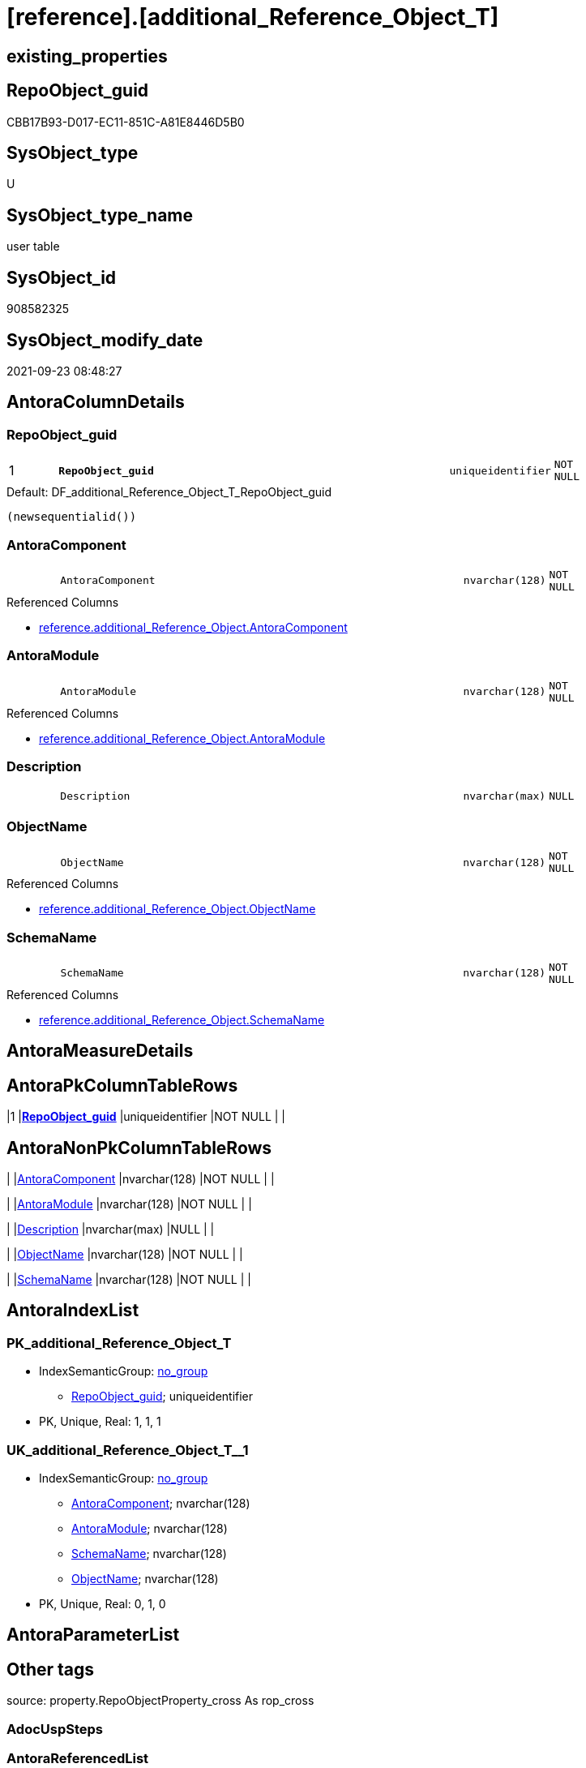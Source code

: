 = [reference].[additional_Reference_Object_T]

== existing_properties

// tag::existing_properties[]
:ExistsProperty--antorareferencedlist:
:ExistsProperty--antorareferencinglist:
:ExistsProperty--has_history:
:ExistsProperty--has_history_columns:
:ExistsProperty--inheritancetype:
:ExistsProperty--is_persistence:
:ExistsProperty--is_persistence_check_duplicate_per_pk:
:ExistsProperty--is_persistence_check_for_empty_source:
:ExistsProperty--is_persistence_delete_changed:
:ExistsProperty--is_persistence_delete_missing:
:ExistsProperty--is_persistence_insert:
:ExistsProperty--is_persistence_truncate:
:ExistsProperty--is_persistence_update_changed:
:ExistsProperty--is_repo_managed:
:ExistsProperty--is_ssas:
:ExistsProperty--persistence_source_repoobject_fullname:
:ExistsProperty--persistence_source_repoobject_fullname2:
:ExistsProperty--persistence_source_repoobject_guid:
:ExistsProperty--persistence_source_repoobject_xref:
:ExistsProperty--pk_index_guid:
:ExistsProperty--pk_indexpatterncolumndatatype:
:ExistsProperty--pk_indexpatterncolumnname:
:ExistsProperty--referencedobjectlist:
:ExistsProperty--usp_persistence_repoobject_guid:
:ExistsProperty--FK:
:ExistsProperty--AntoraIndexList:
:ExistsProperty--Columns:
// end::existing_properties[]

== RepoObject_guid

// tag::RepoObject_guid[]
CBB17B93-D017-EC11-851C-A81E8446D5B0
// end::RepoObject_guid[]

== SysObject_type

// tag::SysObject_type[]
U 
// end::SysObject_type[]

== SysObject_type_name

// tag::SysObject_type_name[]
user table
// end::SysObject_type_name[]

== SysObject_id

// tag::SysObject_id[]
908582325
// end::SysObject_id[]

== SysObject_modify_date

// tag::SysObject_modify_date[]
2021-09-23 08:48:27
// end::SysObject_modify_date[]

== AntoraColumnDetails

// tag::AntoraColumnDetails[]
[#column-RepoObject_guid]
=== RepoObject_guid

[cols="d,8m,m,m,m,d"]
|===
|1
|*RepoObject_guid*
|uniqueidentifier
|NOT NULL
|
|
|===

.Default: DF_additional_Reference_Object_T_RepoObject_guid
....
(newsequentialid())
....


[#column-AntoraComponent]
=== AntoraComponent

[cols="d,8m,m,m,m,d"]
|===
|
|AntoraComponent
|nvarchar(128)
|NOT NULL
|
|
|===

.Referenced Columns
--
* xref:reference.additional_Reference_Object.adoc#column-AntoraComponent[+reference.additional_Reference_Object.AntoraComponent+]
--


[#column-AntoraModule]
=== AntoraModule

[cols="d,8m,m,m,m,d"]
|===
|
|AntoraModule
|nvarchar(128)
|NOT NULL
|
|
|===

.Referenced Columns
--
* xref:reference.additional_Reference_Object.adoc#column-AntoraModule[+reference.additional_Reference_Object.AntoraModule+]
--


[#column-Description]
=== Description

[cols="d,8m,m,m,m,d"]
|===
|
|Description
|nvarchar(max)
|NULL
|
|
|===


[#column-ObjectName]
=== ObjectName

[cols="d,8m,m,m,m,d"]
|===
|
|ObjectName
|nvarchar(128)
|NOT NULL
|
|
|===

.Referenced Columns
--
* xref:reference.additional_Reference_Object.adoc#column-ObjectName[+reference.additional_Reference_Object.ObjectName+]
--


[#column-SchemaName]
=== SchemaName

[cols="d,8m,m,m,m,d"]
|===
|
|SchemaName
|nvarchar(128)
|NOT NULL
|
|
|===

.Referenced Columns
--
* xref:reference.additional_Reference_Object.adoc#column-SchemaName[+reference.additional_Reference_Object.SchemaName+]
--


// end::AntoraColumnDetails[]

== AntoraMeasureDetails

// tag::AntoraMeasureDetails[]

// end::AntoraMeasureDetails[]

== AntoraPkColumnTableRows

// tag::AntoraPkColumnTableRows[]
|1
|*<<column-RepoObject_guid>>*
|uniqueidentifier
|NOT NULL
|
|






// end::AntoraPkColumnTableRows[]

== AntoraNonPkColumnTableRows

// tag::AntoraNonPkColumnTableRows[]

|
|<<column-AntoraComponent>>
|nvarchar(128)
|NOT NULL
|
|

|
|<<column-AntoraModule>>
|nvarchar(128)
|NOT NULL
|
|

|
|<<column-Description>>
|nvarchar(max)
|NULL
|
|

|
|<<column-ObjectName>>
|nvarchar(128)
|NOT NULL
|
|

|
|<<column-SchemaName>>
|nvarchar(128)
|NOT NULL
|
|

// end::AntoraNonPkColumnTableRows[]

== AntoraIndexList

// tag::AntoraIndexList[]

[#index-PK_additional_Reference_Object_T]
=== PK_additional_Reference_Object_T

* IndexSemanticGroup: xref:other/IndexSemanticGroup.adoc#openingbracketnoblankgroupclosingbracket[no_group]
+
--
* <<column-RepoObject_guid>>; uniqueidentifier
--
* PK, Unique, Real: 1, 1, 1


[#index-UK_additional_Reference_Object_T2x_1]
=== UK_additional_Reference_Object_T++__++1

* IndexSemanticGroup: xref:other/IndexSemanticGroup.adoc#openingbracketnoblankgroupclosingbracket[no_group]
+
--
* <<column-AntoraComponent>>; nvarchar(128)
* <<column-AntoraModule>>; nvarchar(128)
* <<column-SchemaName>>; nvarchar(128)
* <<column-ObjectName>>; nvarchar(128)
--
* PK, Unique, Real: 0, 1, 0

// end::AntoraIndexList[]

== AntoraParameterList

// tag::AntoraParameterList[]

// end::AntoraParameterList[]

== Other tags

source: property.RepoObjectProperty_cross As rop_cross


=== AdocUspSteps

// tag::adocuspsteps[]

// end::adocuspsteps[]


=== AntoraReferencedList

// tag::antorareferencedlist[]
* xref:reference.additional_Reference_Object.adoc[]
// end::antorareferencedlist[]


=== AntoraReferencingList

// tag::antorareferencinglist[]
* xref:reference.usp_PERSIST_additional_Reference_Object_T.adoc[]
* xref:repo.RepoObject_external_src.adoc[]
* xref:repo.RepoObjectColumn_external_src.adoc[]
// end::antorareferencinglist[]


=== Description

// tag::description[]

// end::description[]


=== exampleUsage

// tag::exampleusage[]

// end::exampleusage[]


=== exampleUsage_2

// tag::exampleusage_2[]

// end::exampleusage_2[]


=== exampleUsage_3

// tag::exampleusage_3[]

// end::exampleusage_3[]


=== exampleUsage_4

// tag::exampleusage_4[]

// end::exampleusage_4[]


=== exampleUsage_5

// tag::exampleusage_5[]

// end::exampleusage_5[]


=== exampleWrong_Usage

// tag::examplewrong_usage[]

// end::examplewrong_usage[]


=== has_execution_plan_issue

// tag::has_execution_plan_issue[]

// end::has_execution_plan_issue[]


=== has_get_referenced_issue

// tag::has_get_referenced_issue[]

// end::has_get_referenced_issue[]


=== has_history

// tag::has_history[]
0
// end::has_history[]


=== has_history_columns

// tag::has_history_columns[]
0
// end::has_history_columns[]


=== InheritanceType

// tag::inheritancetype[]
13
// end::inheritancetype[]


=== is_persistence

// tag::is_persistence[]
1
// end::is_persistence[]


=== is_persistence_check_duplicate_per_pk

// tag::is_persistence_check_duplicate_per_pk[]
0
// end::is_persistence_check_duplicate_per_pk[]


=== is_persistence_check_for_empty_source

// tag::is_persistence_check_for_empty_source[]
0
// end::is_persistence_check_for_empty_source[]


=== is_persistence_delete_changed

// tag::is_persistence_delete_changed[]
0
// end::is_persistence_delete_changed[]


=== is_persistence_delete_missing

// tag::is_persistence_delete_missing[]
1
// end::is_persistence_delete_missing[]


=== is_persistence_insert

// tag::is_persistence_insert[]
1
// end::is_persistence_insert[]


=== is_persistence_truncate

// tag::is_persistence_truncate[]
0
// end::is_persistence_truncate[]


=== is_persistence_update_changed

// tag::is_persistence_update_changed[]
0
// end::is_persistence_update_changed[]


=== is_repo_managed

// tag::is_repo_managed[]
1
// end::is_repo_managed[]


=== is_ssas

// tag::is_ssas[]
0
// end::is_ssas[]


=== microsoft_database_tools_support

// tag::microsoft_database_tools_support[]

// end::microsoft_database_tools_support[]


=== MS_Description

// tag::ms_description[]

// end::ms_description[]


=== persistence_source_RepoObject_fullname

// tag::persistence_source_repoobject_fullname[]
[reference].[additional_Reference_Object]
// end::persistence_source_repoobject_fullname[]


=== persistence_source_RepoObject_fullname2

// tag::persistence_source_repoobject_fullname2[]
reference.additional_Reference_Object
// end::persistence_source_repoobject_fullname2[]


=== persistence_source_RepoObject_guid

// tag::persistence_source_repoobject_guid[]
CAB17B93-D017-EC11-851C-A81E8446D5B0
// end::persistence_source_repoobject_guid[]


=== persistence_source_RepoObject_xref

// tag::persistence_source_repoobject_xref[]
xref:reference.additional_Reference_Object.adoc[]
// end::persistence_source_repoobject_xref[]


=== pk_index_guid

// tag::pk_index_guid[]
C330C78C-161B-EC11-8520-A81E8446D5B0
// end::pk_index_guid[]


=== pk_IndexPatternColumnDatatype

// tag::pk_indexpatterncolumndatatype[]
uniqueidentifier
// end::pk_indexpatterncolumndatatype[]


=== pk_IndexPatternColumnName

// tag::pk_indexpatterncolumnname[]
RepoObject_guid
// end::pk_indexpatterncolumnname[]


=== pk_IndexSemanticGroup

// tag::pk_indexsemanticgroup[]

// end::pk_indexsemanticgroup[]


=== ReferencedObjectList

// tag::referencedobjectlist[]
* [reference].[additional_Reference_Object]
// end::referencedobjectlist[]


=== usp_persistence_RepoObject_guid

// tag::usp_persistence_repoobject_guid[]
A3622931-8D19-EC11-851E-A81E8446D5B0
// end::usp_persistence_repoobject_guid[]


=== UspExamples

// tag::uspexamples[]

// end::uspexamples[]


=== UspParameters

// tag::uspparameters[]

// end::uspparameters[]

== Boolean Attributes

source: property.RepoObjectProperty WHERE property_int = 1

// tag::boolean_attributes[]
:is_persistence:
:is_persistence_delete_missing:
:is_persistence_insert:
:is_repo_managed:

// end::boolean_attributes[]

== sql_modules_definition

// tag::sql_modules_definition[]
[%collapsible]
=======
[source,sql]
----

----
=======
// end::sql_modules_definition[]


